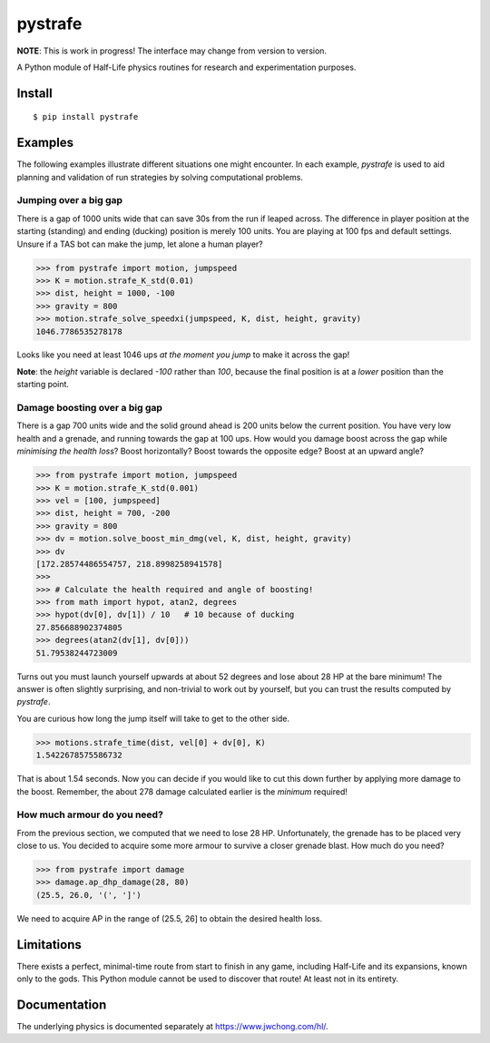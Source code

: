========
pystrafe
========

**NOTE**: This is work in progress! The interface may change from version to
version.

A Python module of Half-Life physics routines for research and experimentation
purposes.

Install
=======

::

   $ pip install pystrafe

Examples
========

The following examples illustrate different situations one might encounter. In
each example, `pystrafe` is used to aid planning and validation of run
strategies by solving computational problems.

Jumping over a big gap
----------------------

There is a gap of 1000 units wide that can save 30s from the run if leaped
across. The difference in player position at the starting (standing) and ending
(ducking) position is merely 100 units. You are playing at 100 fps and default
settings. Unsure if a TAS bot can make the jump, let alone a human player?

.. code:: pycon

   >>> from pystrafe import motion, jumpspeed
   >>> K = motion.strafe_K_std(0.01)
   >>> dist, height = 1000, -100
   >>> gravity = 800
   >>> motion.strafe_solve_speedxi(jumpspeed, K, dist, height, gravity)
   1046.7786535278178

Looks like you need at least 1046 ups *at the moment you jump* to make it across
the gap!

**Note**: the `height` variable is declared `-100` rather than `100`, because
the final position is at a *lower* position than the starting point.

Damage boosting over a big gap
------------------------------

There is a gap 700 units wide and the solid ground ahead is 200 units below the
current position. You have very low health and a grenade, and running towards
the gap at 100 ups. How would you damage boost across the gap while *minimising
the health loss*? Boost horizontally? Boost towards the opposite edge? Boost at
an upward angle?

.. code:: pycon

   >>> from pystrafe import motion, jumpspeed
   >>> K = motion.strafe_K_std(0.001)
   >>> vel = [100, jumpspeed]
   >>> dist, height = 700, -200
   >>> gravity = 800
   >>> dv = motion.solve_boost_min_dmg(vel, K, dist, height, gravity)
   >>> dv
   [172.28574486554757, 218.8998258941578]
   >>> 
   >>> # Calculate the health required and angle of boosting!
   >>> from math import hypot, atan2, degrees
   >>> hypot(dv[0], dv[1]) / 10   # 10 because of ducking
   27.856688902374805
   >>> degrees(atan2(dv[1], dv[0]))
   51.79538244723009

Turns out you must launch yourself upwards at about 52 degrees and lose about 28
HP at the bare minimum! The answer is often slightly surprising, and non-trivial
to work out by yourself, but you can trust the results computed by `pystrafe`.

You are curious how long the jump itself will take to get to the other side.

.. code:: pycon

   >>> motions.strafe_time(dist, vel[0] + dv[0], K)
   1.5422678575586732

That is about 1.54 seconds. Now you can decide if you would like to cut this
down further by applying more damage to the boost. Remember, the about 278
damage calculated earlier is the *minimum* required!

How much armour do you need?
----------------------------

From the previous section, we computed that we need to lose 28 HP.
Unfortunately, the grenade has to be placed very close to us. You decided to
acquire some more armour to survive a closer grenade blast. How much do you
need?

.. code:: pycon

   >>> from pystrafe import damage
   >>> damage.ap_dhp_damage(28, 80)
   (25.5, 26.0, '(', ']')

We need to acquire AP in the range of (25.5, 26] to obtain the desired health
loss.

.. Ladder speeding
   ---------------
   
   You are working on a run of a Half-Life mod. There is a ladder sloped at a 60
   degrees angle that you must climb as fast as possible. You are skilled at
   looking perfectly upwards and holding A and W keys at the same time to speed
   through a ladder at 400 ups. Are you sure this is the optimal approach this time
   around?
   
   .. code:: pycon
   
      >>> from pystrafe import ladder
      >>> ladder.best_yaw()
      TODO
      >>> ladder.best_pitch()
      TODO
   
   Looks like you need BXT's `bxt_hud_viewangles` to nail down these viewangles.

Limitations
===========

There exists a perfect, minimal-time route from start to finish in any game,
including Half-Life and its expansions, known only to the gods. This Python
module cannot be used to discover that route! At least not in its entirety.

Documentation
=============

.. Visit the documentation at https://matherunner.github.io/pystrafe/.

The underlying physics is documented separately at https://www.jwchong.com/hl/.

